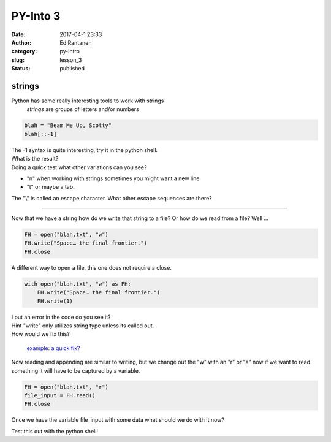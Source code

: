 PY-Into 3
#########
:date: 2017-04-1 23:33
:author: Ed Rantanen
:category: py-intro
:slug: lesson_3
:status: published

.. raw:: html

    <embed>
       <br>
    </embed>


strings
.......


Python has some really interesting tools to work with strings
    *strings*  are groups of letters and/or numbers

.. code-block:: c

    blah = "Beam Me Up, Scotty"
    blah[::-1]

| The -1 syntax is quite interesting, try it in the python shell.
| What is the result?
| Doing a quick test what other variations can you see?

- "\n" when working with strings sometimes you might want a new line
- "\t" or maybe a tab.

The "\\" is called an escape character. What other escape sequences are there?




=====

Now that we have a string how do we write that string to a file? Or how do we read from a file? Well ...

.. code-block:: c

    FH = open("blah.txt", "w")
    FH.write("Space… the final frontier.")
    FH.close


A different way to open a file, this one does not require a close.


.. code-block:: c

    with open("blah.txt", "w") as FH:
        FH.write("Space… the final frontier.")
        FH.write(1)



| I put an error in the code do you see it?
| Hint "write" only utilizes string type unless its called out.
| How would we fix this?

 `example: a quick fix?  <./code_snips/file_open.py>`__

Now reading and appending are similar to writing, but we change out the "w" with an "r" or "a" now if we want to
read something it will have to be captured by a variable.

.. code-block:: c

    FH = open("blah.txt", "r")
    file_input = FH.read()
    FH.close


Once we have the variable file_input with some data what should we do with it now?

| Test this out with the python shell!